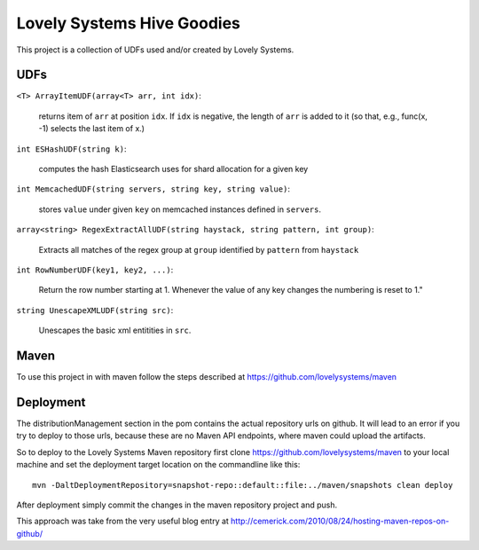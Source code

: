 ===========================
Lovely Systems Hive Goodies
===========================

This project is a collection of UDFs used and/or created by Lovely
Systems.

UDFs
====

``<T> ArrayItemUDF(array<T> arr, int idx)``:

 returns item of ``arr`` at position ``idx``. If ``idx`` is negative,
 the length of ``arr`` is added to it (so that, e.g., func(x, -1)
 selects the last item of x.)

``int ESHashUDF(string k)``:

 computes the hash Elasticsearch uses for shard allocation for a given
 key

``int MemcachedUDF(string servers, string key, string value)``:

 stores ``value`` under given ``key`` on memcached instances defined
 in ``servers``.

``array<string> RegexExtractAllUDF(string haystack, string pattern, int group)``:

 Extracts all matches of the regex group at ``group``
 identified by ``pattern`` from ``haystack``

``int RowNumberUDF(key1, key2, ...)``:

 Return the row number starting at 1.  Whenever the value of any key
 changes the numbering is reset to 1."

``string UnescapeXMLUDF(string src)``:

 Unescapes the basic xml entitities in ``src``.


Maven
=====

To use this project in with maven follow the steps described at
https://github.com/lovelysystems/maven

Deployment
==========

The distributionManagement section in the pom contains the actual
repository urls on github. It will lead to an error if you try to
deploy to those urls, because these are no Maven API endpoints, where
maven could upload the artifacts.

So to deploy to the Lovely Systems Maven repository first clone
https://github.com/lovelysystems/maven to your local machine and set
the deployment target location on the commandline like this::

 mvn -DaltDeploymentRepository=snapshot-repo::default::file:../maven/snapshots clean deploy

After deployment simply commit the changes in the maven repository
project and push.

This approach was take from the very useful blog entry at
http://cemerick.com/2010/08/24/hosting-maven-repos-on-github/


